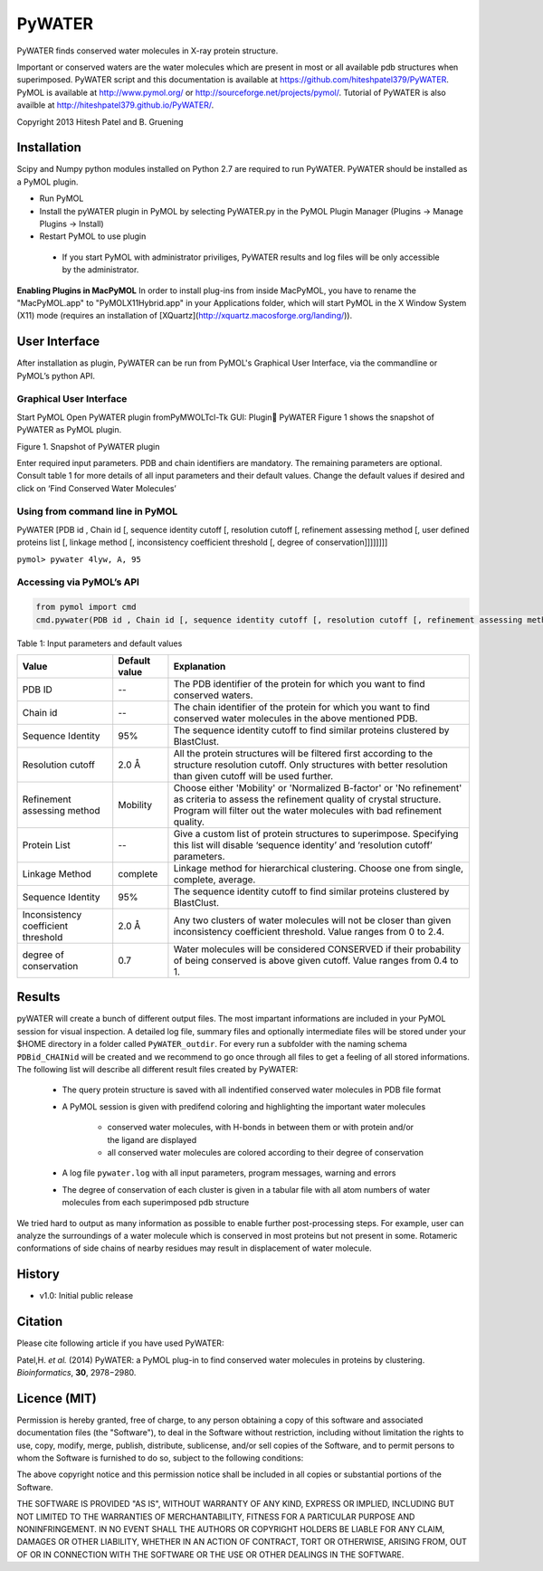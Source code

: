 =======
PyWATER
=======

PyWATER finds conserved water molecules in X-ray protein structure.

Important or conserved waters are the water molecules which are present in most or all available pdb structures when superimposed.
PyWATER script and this documentation is available at https://github.com/hiteshpatel379/PyWATER. 
PyMOL is available at http://www.pymol.org/ or http://sourceforge.net/projects/pymol/.
Tutorial of PyWATER is also availble at http://hiteshpatel379.github.io/PyWATER/.


Copyright 2013 Hitesh Patel and B. Gruening


Installation
============

Scipy and Numpy python modules installed on Python 2.7 are required to run PyWATER.
PyWATER should be installed as a PyMOL plugin.

- Run PyMOL
- Install the pyWATER plugin in PyMOL by selecting PyWATER.py in the PyMOL Plugin Manager (Plugins → Manage Plugins → Install)
- Restart PyMOL to use plugin

 - If you start PyMOL with administrator priviliges, PyWATER results and log files will be only accessible by the administrator.


**Enabling Plugins in MacPyMOL**   
In order to install plug-ins from inside MacPyMOL, you have to rename the "MacPyMOL.app" to "PyMOLX11Hybrid.app" in your Applications folder, which will start PyMOL in the X Window System (X11) mode (requires an installation of [XQuartz](http://xquartz.macosforge.org/landing/)).



User Interface
==============

After installation as plugin, PyWATER can be run from PyMOL's Graphical User Interface, via the commandline or PyMOL’s python API.


Graphical User Interface
------------------------

Start PyMOL
Open PyWATER plugin fromPyMWOLTcl-Tk GUI: Plugin PyWATER
Figure 1 shows the snapshot of PyWATER as PyMOL plugin.


Figure 1. Snapshot of PyWATER plugin

Enter required input parameters. PDB and chain identifiers are mandatory. The remaining parameters are optional. Consult table 1 for more details of all input parameters and their default values.
Change the default values if desired and click on ‘Find Conserved Water Molecules’


Using from command line in PyMOL
--------------------------------

PyWATER [PDB id , Chain id [, sequence identity cutoff [, resolution cutoff [, refinement assessing method [, user defined proteins list [, linkage method [, inconsistency coefficient threshold [, degree of conservation]]]]]]]]

``pymol> pywater 4lyw, A, 95``

Accessing via PyMOL’s API
-------------------------

.. code-block:: python

  from pymol import cmd
  cmd.pywater(PDB id , Chain id [, sequence identity cutoff [, resolution cutoff [, refinement assessing method [, user defined proteins list [, linkage method [, inconsistency coefficient threshold [, degree of conservation]]]]]]])



Table 1: Input parameters and default values

+-------------+----------------+------------------------------------------------------------------------+
|  Value      | Default value  | Explanation                                                            |   
+=============+================+========================================================================+
| PDB ID      |      --        |The PDB identifier of the protein for which you want to                 |
|             |                |find conserved waters.                                                  |
+-------------+----------------+------------------------------------------------------------------------+
| Chain id    |      --        |The chain identifier of the protein for which you want to find conserved| 
|             |                |water molecules in the above mentioned PDB.                             |
+-------------+----------------+------------------------------------------------------------------------+
| Sequence    |      95%       |The sequence identity cutoff to find similar proteins clustered         | 
| Identity    |                |by BlastClust.                                                          |
+-------------+----------------+------------------------------------------------------------------------+
| Resolution  |      2.0 Å     |All the protein structures will be filtered first according to the      | 
| cutoff      |                |structure resolution cutoff. Only structures with better resolution     |
|             |                |than given cutoff will be used further.                                 |
+-------------+----------------+------------------------------------------------------------------------+
|Refinement   |    Mobility    |Choose either 'Mobility' or 'Normalized B-factor' or 'No refinement'    | 
|assessing    |                |as criteria to assess the refinement quality of crystal structure.      |
|method       |                |Program will filter out the water molecules with bad refinement quality.|
+-------------+----------------+------------------------------------------------------------------------+
|Protein      |      --        |Give a custom list of protein structures to superimpose. Specifying     | 
|List         |                |this list will disable ‘sequence identity’ and ‘resolution cutoff’      |
|             |                |parameters.                                                             |
+-------------+----------------+------------------------------------------------------------------------+
| Linkage     |    complete    |Linkage method for hierarchical clustering. Choose one from single,     | 
| Method      |                |complete, average.                                                      |
+-------------+----------------+------------------------------------------------------------------------+
| Sequence    |      95%       |The sequence identity cutoff to find similar proteins clustered         | 
| Identity    |                |by BlastClust.                                                          |
+-------------+----------------+------------------------------------------------------------------------+
|Inconsistency|      2.0 Å     |Any two clusters of water molecules will not be closer than given       | 
|coefficient  |                |inconsistency coefficient threshold. Value ranges from 0 to 2.4.        |
|threshold    |                |                                                                        |
+-------------+----------------+------------------------------------------------------------------------+
| degree of   |      0.7       |Water molecules will be considered CONSERVED if their probability       | 
| conservation|                |of being conserved is above given cutoff. Value ranges from 0.4 to 1.   |
+-------------+----------------+------------------------------------------------------------------------+




Results
=======

pyWATER will create a bunch of different output files. The most impartant informations are included in your PyMOL session for visual inspection.
A detailed log file, summary files and optionally intermediate files will be stored under your $HOME directory in a folder called ``PyWATER_outdir``.
For every run a subfolder with the naming schema ``PDBid_CHAINid`` will be created and we recommend to go once through all files to get a feeling of all stored informations.
The following list will describe all different result files created by PyWATER:

    - The query protein structure is saved with all indentified conserved water molecules in PDB file format
    - A PyMOL session is given with predifend coloring and highlighting the important water molecules
    
        - conserved water molecules, with H-bonds in between them or with protein and/or the ligand are displayed
        - all conserved water molecules are colored according to their degree of conservation

    - A log file ``pywater.log`` with all input parameters, program messages, warning and errors
    - The degree of conservation of each cluster is given in a tabular file with all atom numbers of water molecules from each superimposed pdb structure

We tried hard to output as many information as possible to enable further post-processing steps. For example, user can analyze the surroundings of a water molecule which is conserved in most proteins but not present in some. Rotameric conformations of side chains of nearby residues may result in displacement of water molecule.



History
=======

- v1.0: Initial public release

Citation
========
Please cite following article if you have used PyWATER:

Patel,H. *et al.* (2014) PyWATER: a PyMOL plug-in to find conserved water molecules in proteins by clustering. *Bioinformatics*, **30**, 2978−2980. 


Licence (MIT)
=============

Permission is hereby granted, free of charge, to any person obtaining a copy
of this software and associated documentation files (the "Software"), to deal
in the Software without restriction, including without limitation the rights
to use, copy, modify, merge, publish, distribute, sublicense, and/or sell
copies of the Software, and to permit persons to whom the Software is
furnished to do so, subject to the following conditions:

The above copyright notice and this permission notice shall be included in
all copies or substantial portions of the Software.

THE SOFTWARE IS PROVIDED "AS IS", WITHOUT WARRANTY OF ANY KIND, EXPRESS OR
IMPLIED, INCLUDING BUT NOT LIMITED TO THE WARRANTIES OF MERCHANTABILITY,
FITNESS FOR A PARTICULAR PURPOSE AND NONINFRINGEMENT. IN NO EVENT SHALL THE
AUTHORS OR COPYRIGHT HOLDERS BE LIABLE FOR ANY CLAIM, DAMAGES OR OTHER
LIABILITY, WHETHER IN AN ACTION OF CONTRACT, TORT OR OTHERWISE, ARISING FROM,
OUT OF OR IN CONNECTION WITH THE SOFTWARE OR THE USE OR OTHER DEALINGS IN
THE SOFTWARE.
